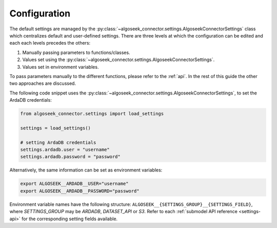 .. _configuration:

Configuration
=============

The default settings are managed by the :py:class:`~algoseek_connector.settings.AlgoseekConnectorSettings`
class which centralizes default and user-defined settings. There are three levels at which
the configuration can be edited and each each levels precedes the others:

1.  Manually passing parameters to functions/classes.
2.  Values set using the :py:class:`~algoseek_connector.settings.AlgoseekConnectorSettings`.
3.  Values set in environment variables.

To pass parameters manually to the different functions, please refer to the :ref:`api`.
In the rest of this guide the other two approaches are discussed.


The following code snippet uses the :py:class:`~algoseek_connector.settings.AlgoseekConnectorSettings`,
to set the ArdaDB credentials:

.. code-block:: python

    from algoseek_connector.settings import load_settings

    settings = load_settings()

    # setting ArdaDB credentials
    settings.ardadb.user = "username"
    settings.ardadb.password = "password"

Alternatively, the same information can be set as environment variables:

.. code-block:: bash

    export ALGOSEEK__ARDADB__USER="username"
    export ALGOSEEK__ARDADB__PASSWORD="password"

Environment variable names have the following structure: ``ALGOSEEK__{SETTINGS_GROUP}__{SETTINGS_FIELD}``,
where `SETTINGS_GROUP` may be `ARDADB`, `DATASET_API` or `S3`. Refer to each :ref:`submodel API reference <settings-api>`
for the corresponding setting fields available.

